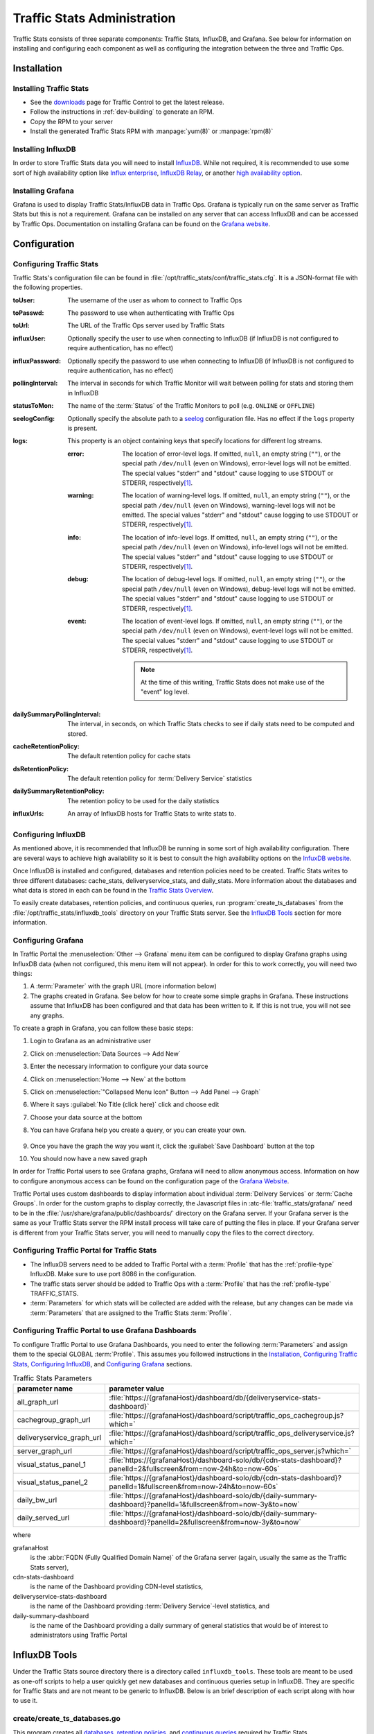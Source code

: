 ..
..
.. Licensed under the Apache License, Version 2.0 (the "License");
.. you may not use this file except in compliance with the License.
.. You may obtain a copy of the License at
..
..     http://www.apache.org/licenses/LICENSE-2.0
..
.. Unless required by applicable law or agreed to in writing, software
.. distributed under the License is distributed on an "AS IS" BASIS,
.. WITHOUT WARRANTIES OR CONDITIONS OF ANY KIND, either express or implied.
.. See the License for the specific language governing permissions and
.. limitations under the License.
..

.. _ts-admin:

****************************
Traffic Stats Administration
****************************
Traffic Stats consists of three separate components: Traffic Stats, InfluxDB, and Grafana. See below for information on installing and configuring each component as well as configuring the integration between the three and Traffic Ops.

Installation
============

Installing Traffic Stats
------------------------
- See the `downloads <https://trafficcontrol.apache.org/downloads/index.html>`_ page for Traffic Control to get the latest release.
- Follow the instructions in :ref:`dev-building` to generate an RPM.
- Copy the RPM to your server
- Install the generated Traffic Stats RPM with :manpage:`yum(8)` or :manpage:`rpm(8)`

Installing InfluxDB
-------------------
..  Note::As of Traffic Stats 1.8.0, InfluxDB 1.0.0 or higher is required. For InfluxDB versions less than 1.0.0 use Traffic Stats 1.7.x

In order to store Traffic Stats data you will need to install `InfluxDB <https://docs.influxdata.com/influxdb/latest/introduction/installation/>`_. While not required, it is recommended to use some sort of high availability option like `Influx enterprise <https://portal.influxdata.com/>`_, `InfluxDB Relay <https://github.com/influxdata/influxdb-relay>`_, or another `high availability option <https://www.influxdata.com/high-availability/>`_.

Installing Grafana
------------------
Grafana is used to display Traffic Stats/InfluxDB data in Traffic Ops. Grafana is typically run on the same server as Traffic Stats but this is not a requirement. Grafana can be installed on any server that can access InfluxDB and can be accessed by Traffic Ops. Documentation on installing Grafana can be found on the `Grafana website <http://docs.grafana.org/installation/>`__.

Configuration
=============

Configuring Traffic Stats
-------------------------
Traffic Stats's configuration file can be found in :file:`/opt/traffic_stats/conf/traffic_stats.cfg`. It is a JSON-format file with the following properties.

:toUser: The username of the user as whom to connect to Traffic Ops
:toPasswd: The password to use when authenticating with Traffic Ops
:toUrl: The URL of the Traffic Ops server used by Traffic Stats
:influxUser: Optionally specify the user to use when connecting to InfluxDB (if InfluxDB is not configured to require authentication, has no effect)
:influxPassword: Optionally specify the password to use when connecting to InfluxDB (if InfluxDB is not configured to require authentication, has no effect)
:pollingInterval: The interval in seconds for which Traffic Monitor will wait between polling for stats and storing them in InfluxDB
:statusToMon: The name of the :term:`Status` of the Traffic Monitors to poll (e.g. ``ONLINE`` or ``OFFLINE``)
:seelogConfig: Optionally specify the absolute path to a `seelog <https://github.com/cihub/seelog>`_ configuration file. Has no effect if the ``logs`` property is present.

	.. deprecated:: ATCv6.1
		This will be removed in the future, configurations should be migrated to the new ``logs`` property.

:logs: This property is an object containing keys that specify locations for different log streams.

	.. versionadded:: ATCv6.1

	:error: The location of error-level logs. If omitted, ``null``, an empty string (``""``), or the special path ``/dev/null`` (even on Windows), error-level logs will not be emitted. The special values "stderr" and "stdout" cause logging to use STDOUT or STDERR, respectively\ [#logfiles]_.
	:warning: The location of warning-level logs. If omitted, ``null``, an empty string (``""``), or the special path ``/dev/null`` (even on Windows), warning-level logs will not be emitted. The special values "stderr" and "stdout" cause logging to use STDOUT or STDERR, respectively\ [#logfiles]_.
	:info: The location of info-level logs. If omitted, ``null``, an empty string (``""``), or the special path ``/dev/null`` (even on Windows), info-level logs will not be emitted. The special values "stderr" and "stdout" cause logging to use STDOUT or STDERR, respectively\ [#logfiles]_.
	:debug: The location of debug-level logs. If omitted, ``null``, an empty string (``""``), or the special path ``/dev/null`` (even on Windows), debug-level logs will not be emitted. The special values "stderr" and "stdout" cause logging to use STDOUT or STDERR, respectively\ [#logfiles]_.
	:event: The location of event-level logs. If omitted, ``null``, an empty string (``""``), or the special path ``/dev/null`` (even on Windows), event-level logs will not be emitted. The special values "stderr" and "stdout" cause logging to use STDOUT or STDERR, respectively\ [#logfiles]_.

		.. note:: At the time of this writing, Traffic Stats does not make use of the "event" log level.


:dailySummaryPollingInterval: The interval, in seconds, on which Traffic Stats checks to see if daily stats need to be computed and stored.
:cacheRetentionPolicy: The default retention policy for cache stats
:dsRetentionPolicy: The default retention policy for :term:`Delivery Service` statistics
:dailySummaryRetentionPolicy: The retention policy to be used for the daily statistics
:influxUrls: An array of InfluxDB hosts for Traffic Stats to write stats to.

Configuring InfluxDB
--------------------
As mentioned above, it is recommended that InfluxDB be running in some sort of high availability configuration. There are several ways to achieve high availability so it is best to consult the high availability options on the `InfuxDB website <https://www.influxdata.com/high-availability/>`_.

Once InfluxDB is installed and configured, databases and retention policies need to be created. Traffic Stats writes to three different databases: cache_stats, deliveryservice_stats, and daily_stats. More information about the databases and what data is stored in each can be found in the `Traffic Stats Overview <tc-ts>`_.

To easily create databases, retention policies, and continuous queries, run :program:`create_ts_databases` from the :file:`/opt/traffic_stats/influxdb_tools` directory on your Traffic Stats server. See the `InfluxDB Tools`_ section for more information.

.. _grafana-config:

Configuring Grafana
-------------------
In Traffic Portal the :menuselection:`Other --> Grafana` menu item can be configured to display Grafana graphs using InfluxDB data (when not configured, this menu item will not appear). In order for this to work correctly, you will need two things:

#. A :term:`Parameter` with the graph URL (more information below)
#. The graphs created in Grafana. See below for how to create some simple graphs in Grafana. These instructions assume that InfluxDB has been configured and that data has been written to it. If this is not true, you will not see any graphs.

To create a graph in Grafana, you can follow these basic steps:

#. Login to Grafana as an administrative user
#. Click on :menuselection:`Data Sources --> Add New`
#. Enter the necessary information to configure your data source
#. Click on :menuselection:`Home --> New` at the bottom
#. Click on :menuselection:`"Collapsed Menu Icon" Button --> Add Panel --> Graph`
#. Where it says :guilabel:`No Title (click here)` click and choose edit
#. Choose your data source at the bottom
#. You can have Grafana help you create a query, or you can create your own.

	.. code-block:: postgresql
		:caption: Sample Query

		SELECT sum(value)*1000 FROM "monthly"."bandwidth.cdn.1min" GROUP BY time(60s), cdn;

#. Once you have the graph the way you want it, click the :guilabel:`Save Dashboard` button at the top
#. You should now have a new saved graph

In order for Traffic Portal users to see Grafana graphs, Grafana will need to allow anonymous access. Information on how to configure anonymous access can be found on the configuration page of the `Grafana Website  <http://docs.grafana.org/installation/configuration/#authanonymous>`_.

Traffic Portal uses custom dashboards to display information about individual :term:`Delivery Services` or :term:`Cache Groups`. In order for the custom graphs to display correctly, the Javascript files in :atc-file:`traffic_stats/grafana/`  need to be in the :file:`/usr/share/grafana/public/dashboards/` directory on the Grafana server. If your Grafana server is the same as your Traffic Stats server the RPM install process will take care of putting the files in place. If your Grafana server is different from your Traffic Stats server, you will need to manually copy the files to the correct directory.

.. seealso:: More information on custom scripted graphs can be found in the `scripted dashboards <http://docs.grafana.org/reference/scripting/>`_ section of the Grafana documentation.

Configuring Traffic Portal for Traffic Stats
--------------------------------------------
- The InfluxDB servers need to be added to Traffic Portal with a :term:`Profile` that has the :ref:`profile-type` InfluxDB. Make sure to use port 8086 in the configuration.
- The traffic stats server should be added to Traffic Ops with a :term:`Profile` that has the :ref:`profile-type` TRAFFIC_STATS.
- :term:`Parameters` for which stats will be collected are added with the release, but any changes can be made via :term:`Parameters` that are assigned to the Traffic Stats :term:`Profile`.

Configuring Traffic Portal to use Grafana Dashboards
----------------------------------------------------
To configure Traffic Portal to use Grafana Dashboards, you need to enter the following :term:`Parameters` and assign them to the special GLOBAL :term:`Profile`. This assumes you followed instructions in the Installation_, `Configuring Traffic Stats`_, `Configuring InfluxDB`_, and `Configuring Grafana`_ sections.

.. table:: Traffic Stats Parameters

	+---------------------------+--------------------------------------------------------------------------------------------------------------------+
	|       parameter name      |                                        parameter value                                                             |
	+===========================+====================================================================================================================+
	| all_graph_url             | :file:`https://{grafanaHost}/dashboard/db/{deliveryservice-stats-dashboard}`                                       |
	+---------------------------+--------------------------------------------------------------------------------------------------------------------+
	| cachegroup_graph_url      | :file:`https://{grafanaHost}/dashboard/script/traffic_ops_cachegroup.js?which=`                                    |
	+---------------------------+--------------------------------------------------------------------------------------------------------------------+
	| deliveryservice_graph_url | :file:`https://{grafanaHost}/dashboard/script/traffic_ops_deliveryservice.js?which=`                               |
	+---------------------------+--------------------------------------------------------------------------------------------------------------------+
	| server_graph_url          | :file:`https://{grafanaHost}/dashboard/script/traffic_ops_server.js?which=`                                        |
	+---------------------------+--------------------------------------------------------------------------------------------------------------------+
	| visual_status_panel_1     | :file:`https://{grafanaHost}/dashboard-solo/db/{cdn-stats-dashboard}?panelId=2&fullscreen&from=now-24h&to=now-60s` |
	+---------------------------+--------------------------------------------------------------------------------------------------------------------+
	| visual_status_panel_2     | :file:`https://{grafanaHost}/dashboard-solo/db/{cdn-stats-dashboard}?panelId=1&fullscreen&from=now-24h&to=now-60s` |
	+---------------------------+--------------------------------------------------------------------------------------------------------------------+
	| daily_bw_url              | :file:`https://{grafanaHost}/dashboard-solo/db/{daily-summary-dashboard}?panelId=1&fullscreen&from=now-3y&to=now`  |
	+---------------------------+--------------------------------------------------------------------------------------------------------------------+
	| daily_served_url          | :file:`https://{grafanaHost}/dashboard-solo/db/{daily-summary-dashboard}?panelId=2&fullscreen&from=now-3y&to=now`  |
	+---------------------------+--------------------------------------------------------------------------------------------------------------------+

where

grafanaHost
	is the :abbr:`FQDN (Fully Qualified Domain Name)` of the Grafana server (again, usually the same as the Traffic Stats server),
cdn-stats-dashboard
	is the name of the Dashboard providing CDN-level statistics,
deliveryservice-stats-dashboard
	is the name of the Dashboard providing :term:`Delivery Service`-level statistics, and
daily-summary-dashboard
	is the name of the Dashboard providing a daily summary of general statistics that would be of interest to administrators using Traffic Portal

InfluxDB Tools
==============
Under the Traffic Stats source directory there is a directory called ``influxdb_tools``. These tools are meant to be used as one-off scripts to help a user quickly get new databases and continuous queries setup in InfluxDB. They are specific for Traffic Stats and are not meant to be generic to InfluxDB. Below is an brief description of each script along with how to use it.

.. _create_ts_databases:

.. program:: create_ts_databases

create/create_ts_databases.go
-----------------------------
This program creates all `databases <https://docs.influxdata.com/influxdb/latest/concepts/key_concepts/#database>`_, `retention policies <https://docs.influxdata.com/influxdb/latest/concepts/key_concepts/#retention-policy>`_, and `continuous queries <https://docs.influxdata.com/influxdb/v0.11/query_language/continuous_queries/>`_ required by Traffic Stats.

Pre-Requisites
""""""""""""""
* Go 1.7 or later
* Configured ``$GOPATH`` environment variable

Options and Arguments
"""""""""""""""""""""
.. option:: --help

	(Optional) Print usage information and exit (with a failure exit code for some reason)

.. option:: --password password

	The password that will be used by the user defined by :option:`--user` to authenticate.

.. option:: --replication N

	(Optional) The number of nodes in the cluster (default: 3)

.. option:: --url URL

	The InfluxDB server's root URL - including port number, if required (default: ``http://localhost:8086``)

.. option:: --user username

	The name of the user to use when connecting to InfluxDB

.. _sync_ts_databases:

.. program:: sync_ts_databases

sync/sync_ts_databases.go
-------------------------
This program is used to sync one InfluxDB environment to another. Only data from continuous queries is synced as it is down-sampled data and much smaller in size than syncing raw data. Possible use cases are syncing from production to development or syncing a new cluster once brought online.

Pre-Requisites
""""""""""""""
* Go 1.7 or later
* Configured ``$GOPATH`` environment variable

Options and Arguments
"""""""""""""""""""""
.. option:: --database database_name

	(Optional) Specify the name of a specific database to sync (default: all databases)

.. option:: --days N

	The number of days in the past to sync. ``0`` means 'all'

.. option:: --help

	(Optional) Print usage information and exit

.. option:: --source-password password

	The password of the user named by :option:`--source-user`

.. option:: --source-url URL

	(Optional) The URL of the InfluxDB instance _from_ which data will be copied (default: ``http://localhost:8086``)

.. option:: --source-user username

	The name of the user as whom the utility will connect to the source InfluxDB instance

.. option:: --target-password password

	The password of the user named by :option:`--target-user`

.. option:: --target-url URL

	(Optional) The URL of the InfluxDB instance _to_ which data will be copied (default: ``http://localhost:8086``)

.. option:: --target-user username

	The name of the user as whom the utility will connect to the target InfluxDB instance

.. [#logfiles] To log to files named literally "stdout" or "stderr", use an absolute or relative file path e.g. "./stdout" or "/path/to/stderr".
